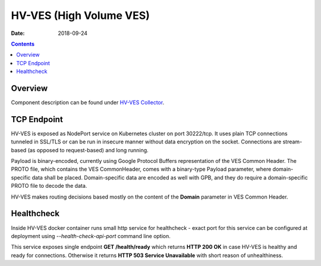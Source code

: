 .. This work is licensed under a Creative Commons Attribution 4.0 International License.
.. http://creativecommons.org/licenses/by/4.0

========================
HV-VES (High Volume VES)
========================

:Date: 2018-09-24

.. contents::
    :depth: 3
..

Overview
========

Component description can be found under `HV-VES Collector`_.

.. _HV-VES Collector: ../services/ves-hv/index.html


TCP Endpoint
============

HV-VES is exposed as NodePort service on Kubernetes cluster on port 30222/tcp.
It uses plain TCP connections tunneled in SSL/TLS or can be run in insecure manner without data encryption on the socket.
Connections are stream-based (as opposed to request-based) and long running.

Payload is binary-encoded, currently using Google Protocol Buffers representation of the VES Common Header.
The PROTO file, which contains the VES CommonHeader, comes with a binary-type Payload parameter, where domain-specific
data shall be placed. Domain-specific data are encoded as well with GPB, and they do require a domain-specific
PROTO file to decode the data.

HV-VES makes routing decisions based mostly on the content of the **Domain** parameter in VES Common Header.


Healthcheck
===========

Inside HV-VES docker container runs small http service for healthcheck - exact port for this service can be configured
at deployment using `--health-check-api-port` command line option.

This service exposes single endpoint **GET /health/ready** which returns **HTTP 200 OK** in case HV-VES is healthy
and ready for connections. Otherwise it returns **HTTP 503 Service Unavailable** with short reason of unhealthiness.





